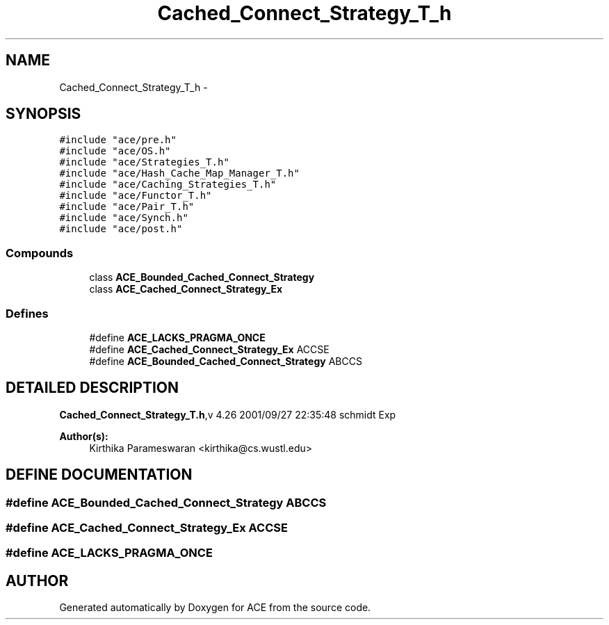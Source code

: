 .TH Cached_Connect_Strategy_T_h 3 "5 Oct 2001" "ACE" \" -*- nroff -*-
.ad l
.nh
.SH NAME
Cached_Connect_Strategy_T_h \- 
.SH SYNOPSIS
.br
.PP
\fC#include "ace/pre.h"\fR
.br
\fC#include "ace/OS.h"\fR
.br
\fC#include "ace/Strategies_T.h"\fR
.br
\fC#include "ace/Hash_Cache_Map_Manager_T.h"\fR
.br
\fC#include "ace/Caching_Strategies_T.h"\fR
.br
\fC#include "ace/Functor_T.h"\fR
.br
\fC#include "ace/Pair_T.h"\fR
.br
\fC#include "ace/Synch.h"\fR
.br
\fC#include "ace/post.h"\fR
.br

.SS Compounds

.in +1c
.ti -1c
.RI "class \fBACE_Bounded_Cached_Connect_Strategy\fR"
.br
.ti -1c
.RI "class \fBACE_Cached_Connect_Strategy_Ex\fR"
.br
.in -1c
.SS Defines

.in +1c
.ti -1c
.RI "#define \fBACE_LACKS_PRAGMA_ONCE\fR"
.br
.ti -1c
.RI "#define \fBACE_Cached_Connect_Strategy_Ex\fR  ACCSE"
.br
.ti -1c
.RI "#define \fBACE_Bounded_Cached_Connect_Strategy\fR  ABCCS"
.br
.in -1c
.SH DETAILED DESCRIPTION
.PP 
.PP
\fBCached_Connect_Strategy_T.h\fR,v 4.26 2001/09/27 22:35:48 schmidt Exp
.PP
\fBAuthor(s): \fR
.in +1c
 Kirthika Parameswaran <kirthika@cs.wustl.edu>
.PP
.SH DEFINE DOCUMENTATION
.PP 
.SS #define ACE_Bounded_Cached_Connect_Strategy  ABCCS
.PP
.SS #define ACE_Cached_Connect_Strategy_Ex  ACCSE
.PP
.SS #define ACE_LACKS_PRAGMA_ONCE
.PP
.SH AUTHOR
.PP 
Generated automatically by Doxygen for ACE from the source code.